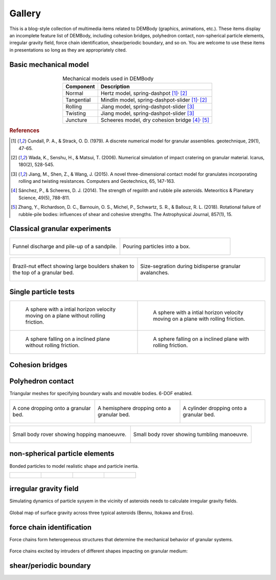 Gallery
=======

This is a blog-style collection of multimedia items related to DEMBody (graphics, animations, etc.). These items display an incomplete feature list of DEMBody, including cohesion bridges, polyhedron contact, non-spherical particle elements, irregular gravity field, force chain identification, shear/periodic boundary, and so on. You are welcome to use these items in presentations so long as they are appropriately cited.

Basic mechanical model
----------------------

.. figure:: _static/DEMmodel.jpg 
   :height: 300px
   :align: center


.. table:: Mechanical models used in DEMBody
   :widths: auto
   :align: center
   
   =======================  ============================================================= 
   Component                 Description
   =======================  ============================================================= 
   Normal					           Hertz model, spring-dashpot [#f1]_:sup:`,` [#f2]_
   Tangential		             Mindlin model, spring-dashpot-slider [#f1]_:sup:`,` [#f2]_
   Rolling			             Jiang model, spring-dashpot-slider [#f3]_
   Twisting                  Jiang model, spring-dashpot-slider [#f3]_
   Juncture                  Scheeres model, dry cohesion bridge [#f4]_:sup:`,` [#f5]_
   =======================  ============================================================= 

.. rubric:: References

.. [#f1] Cundall, P. A., & Strack, O. D. (1979). A discrete numerical model for granular assemblies. geotechnique, 29(1), 47-65.
.. [#f2] Wada, K., Senshu, H., & Matsui, T. (2006). Numerical simulation of impact cratering on granular material. Icarus, 180(2), 528-545.
.. [#f3] Jiang, M., Shen, Z., & Wang, J. (2015). A novel three-dimensional contact model for granulates incorporating rolling and twisting resistances. Computers and Geotechnics, 65, 147-163.
.. [#f4] Sánchez, P., & Scheeres, D. J. (2014). The strength of regolith and rubble pile asteroids. Meteoritics & Planetary Science, 49(5), 788-811.
.. [#f5] Zhang, Y., Richardson, D. C., Barnouin, O. S., Michel, P., Schwartz, S. R., & Ballouz, R. L. (2018). Rotational failure of rubble-pile bodies: influences of shear and cohesive strengths. The Astrophysical Journal, 857(1), 15.

Classical granular experiments
------------------------------

.. list-table::
   :widths: 10 10

   * - .. figure:: _static/Hopper.gif
          :height: 250px
          :align: center

          Funnel discharge and pile-up of a sandpile.

     - .. figure:: _static/Pouring.gif
          :height: 250px
          :align: center

          Pouring particles into a box.

.. list-table::
   :widths: 10 10

   * - .. figure:: _static/landslide.gif
          :height: 250px
          :align: center

          Brazil-nut effect showing large boulders shaken to the top of a granular bed.

     - .. figure:: _static/landslide.gif
          :height: 250px
          :align: center

          Size-segration during bidisperse granular avalanches.

Single particle tests
---------------------

.. list-table:: 
   :widths: 10 10

   * - .. figure:: _static/DEMBodyLogo.png
          :height: 100px

          A sphere with a intial horizon velocity moving on a plane without rolling friction.

     - .. figure:: _static/DEMBodyLogo.png
          :height: 100px

          A sphere with a intial horizon velocity moving on a plane with rolling friction.

   * - .. figure:: _static/DEMBodyLogo.png
          :height: 100px

          A sphere falling on a inclined plane without rolling friction.

     - .. figure:: _static/DEMBodyLogo.png
          :height: 100px

          A sphere falling on a inclined plane with rolling friction.          
 

Cohesion bridges
----------------

Polyhedron contact
------------------

Triangular meshes for specifying boundary walls and movable bodies. 6-DOF enabled.

.. list-table::
   :widths: 10 10 10

   * - .. figure:: _static/cone.gif
          :height: 150px
          :align: center

          A cone dropping onto a granular bed.

     - .. figure:: _static/hemisphere.gif
          :height: 150px
          :align: center

          A hemisphere dropping onto a granular bed.

     - .. figure:: _static/cylinder.gif
          :height: 150px
          :align: center

          A cylinder dropping onto a granular bed.

.. list-table::
   :widths: 10 10

   * - .. figure:: _static/RoverHopping.gif
          :height: 200px
          :align: center

          Small body rover showing hopping manoeuvre.

     - .. figure:: _static/RoverTumbling.gif
          :height: 200px
          :align: center

          Small body rover showing tumbling manoeuvre.


non-spherical particle elements
-------------------------------

Bonded particles to model realistic shape and particle inertia.

.. list-table::
   :widths: 10 10 10 10

   * - .. figure:: _static/square.png
          :height: 120px

     - .. figure:: _static/stripe.png
          :height: 120px

     - .. figure:: _static/triangle.png
          :height: 120px

     - .. figure:: _static/ball.png
          :height: 120px


irregular gravity field
-----------------------

Simulating dynamics of particle sysyem in the vicinity of asteroids needs to calculate irregular gravity fields.

.. figure:: _static/gravityField.png
   :height: 130px
   :align: center

   Global map of surface gravity across three typical asteroids (Bennu, Itokawa and Eros).

force chain identification
--------------------------

Force chains form heterogeneous structures that determine the mechanical behavior of granular systems.

.. figure:: _static/collisionForceChain.jpg 
   :height: 130px
   :align: center

   Force chains excited by intruders of different shapes impacting on granular medium:

shear/periodic boundary
-----------------------




